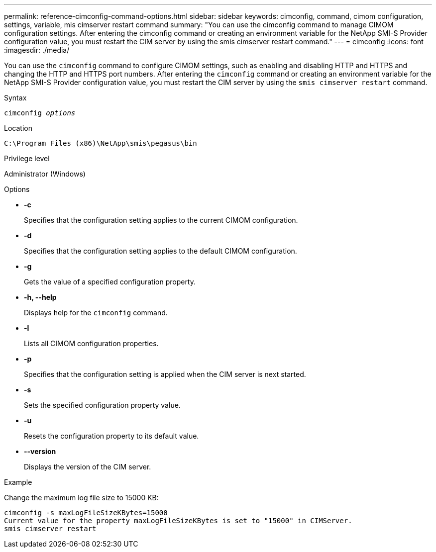 ---
permalink: reference-cimconfig-command-options.html
sidebar: sidebar
keywords: cimconfig, command, cimom configuration, settings, variable, mis cimserver restart command
summary: "You can use the cimconfig command to manage CIMOM configuration settings. After entering the cimconfig command or creating an environment variable for the NetApp SMI-S Provider configuration value, you must restart the CIM server by using the smis cimserver restart command."
---
= cimconfig
:icons: font
:imagesdir: ./media/

[.lead]
You can use the `cimconfig` command to configure CIMOM settings, such as enabling and disabling HTTP and HTTPS and changing the HTTP and HTTPS port numbers. After entering the `cimconfig` command or creating an environment variable for the NetApp SMI-S Provider configuration value, you must restart the CIM server by using the `smis cimserver restart` command.

.Syntax

`cimconfig _options_`

.Location

`C:\Program Files (x86)\NetApp\smis\pegasus\bin`

.Privilege level

Administrator (Windows)

.Options

* *-c*
+
Specifies that the configuration setting applies to the current CIMOM configuration.

* *-d*
+
Specifies that the configuration setting applies to the default CIMOM configuration.

* *-g*
+
Gets the value of a specified configuration property.

* *-h, --help*
+
Displays help for the `cimconfig` command.

* *-l*
+
Lists all CIMOM configuration properties.

* *-p*
+
Specifies that the configuration setting is applied when the CIM server is next started.

* *-s*
+
Sets the specified configuration property value.

* *-u*
+
Resets the configuration property to its default value.

* *--version*
+
Displays the version of the CIM server.

.Example

Change the maximum log file size to 15000 KB:

----
cimconfig -s maxLogFileSizeKBytes=15000
Current value for the property maxLogFileSizeKBytes is set to "15000" in CIMServer.
smis cimserver restart
----
